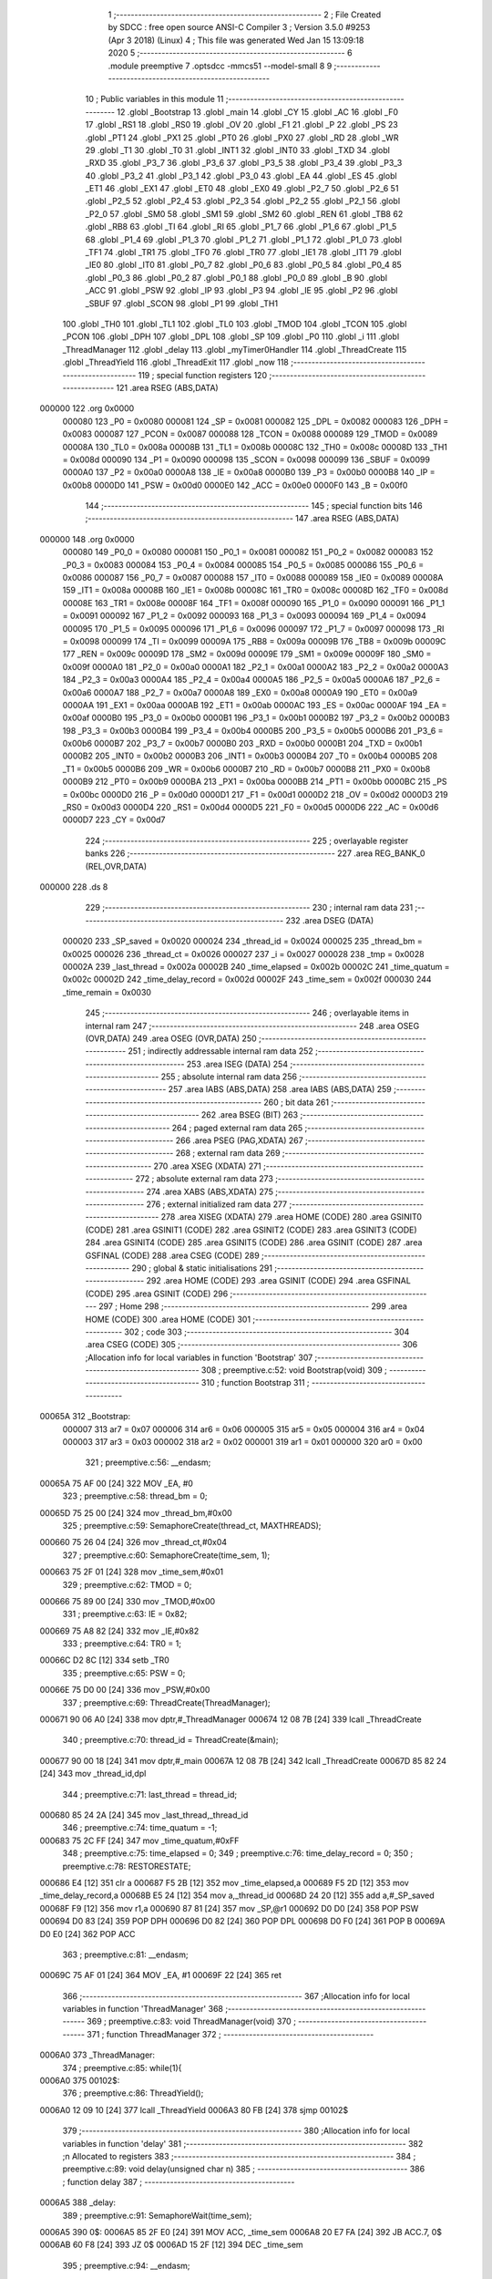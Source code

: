                                       1 ;--------------------------------------------------------
                                      2 ; File Created by SDCC : free open source ANSI-C Compiler
                                      3 ; Version 3.5.0 #9253 (Apr  3 2018) (Linux)
                                      4 ; This file was generated Wed Jan 15 13:09:18 2020
                                      5 ;--------------------------------------------------------
                                      6 	.module preemptive
                                      7 	.optsdcc -mmcs51 --model-small
                                      8 	
                                      9 ;--------------------------------------------------------
                                     10 ; Public variables in this module
                                     11 ;--------------------------------------------------------
                                     12 	.globl _Bootstrap
                                     13 	.globl _main
                                     14 	.globl _CY
                                     15 	.globl _AC
                                     16 	.globl _F0
                                     17 	.globl _RS1
                                     18 	.globl _RS0
                                     19 	.globl _OV
                                     20 	.globl _F1
                                     21 	.globl _P
                                     22 	.globl _PS
                                     23 	.globl _PT1
                                     24 	.globl _PX1
                                     25 	.globl _PT0
                                     26 	.globl _PX0
                                     27 	.globl _RD
                                     28 	.globl _WR
                                     29 	.globl _T1
                                     30 	.globl _T0
                                     31 	.globl _INT1
                                     32 	.globl _INT0
                                     33 	.globl _TXD
                                     34 	.globl _RXD
                                     35 	.globl _P3_7
                                     36 	.globl _P3_6
                                     37 	.globl _P3_5
                                     38 	.globl _P3_4
                                     39 	.globl _P3_3
                                     40 	.globl _P3_2
                                     41 	.globl _P3_1
                                     42 	.globl _P3_0
                                     43 	.globl _EA
                                     44 	.globl _ES
                                     45 	.globl _ET1
                                     46 	.globl _EX1
                                     47 	.globl _ET0
                                     48 	.globl _EX0
                                     49 	.globl _P2_7
                                     50 	.globl _P2_6
                                     51 	.globl _P2_5
                                     52 	.globl _P2_4
                                     53 	.globl _P2_3
                                     54 	.globl _P2_2
                                     55 	.globl _P2_1
                                     56 	.globl _P2_0
                                     57 	.globl _SM0
                                     58 	.globl _SM1
                                     59 	.globl _SM2
                                     60 	.globl _REN
                                     61 	.globl _TB8
                                     62 	.globl _RB8
                                     63 	.globl _TI
                                     64 	.globl _RI
                                     65 	.globl _P1_7
                                     66 	.globl _P1_6
                                     67 	.globl _P1_5
                                     68 	.globl _P1_4
                                     69 	.globl _P1_3
                                     70 	.globl _P1_2
                                     71 	.globl _P1_1
                                     72 	.globl _P1_0
                                     73 	.globl _TF1
                                     74 	.globl _TR1
                                     75 	.globl _TF0
                                     76 	.globl _TR0
                                     77 	.globl _IE1
                                     78 	.globl _IT1
                                     79 	.globl _IE0
                                     80 	.globl _IT0
                                     81 	.globl _P0_7
                                     82 	.globl _P0_6
                                     83 	.globl _P0_5
                                     84 	.globl _P0_4
                                     85 	.globl _P0_3
                                     86 	.globl _P0_2
                                     87 	.globl _P0_1
                                     88 	.globl _P0_0
                                     89 	.globl _B
                                     90 	.globl _ACC
                                     91 	.globl _PSW
                                     92 	.globl _IP
                                     93 	.globl _P3
                                     94 	.globl _IE
                                     95 	.globl _P2
                                     96 	.globl _SBUF
                                     97 	.globl _SCON
                                     98 	.globl _P1
                                     99 	.globl _TH1
                                    100 	.globl _TH0
                                    101 	.globl _TL1
                                    102 	.globl _TL0
                                    103 	.globl _TMOD
                                    104 	.globl _TCON
                                    105 	.globl _PCON
                                    106 	.globl _DPH
                                    107 	.globl _DPL
                                    108 	.globl _SP
                                    109 	.globl _P0
                                    110 	.globl _i
                                    111 	.globl _ThreadManager
                                    112 	.globl _delay
                                    113 	.globl _myTimer0Handler
                                    114 	.globl _ThreadCreate
                                    115 	.globl _ThreadYield
                                    116 	.globl _ThreadExit
                                    117 	.globl _now
                                    118 ;--------------------------------------------------------
                                    119 ; special function registers
                                    120 ;--------------------------------------------------------
                                    121 	.area RSEG    (ABS,DATA)
      000000                        122 	.org 0x0000
                           000080   123 _P0	=	0x0080
                           000081   124 _SP	=	0x0081
                           000082   125 _DPL	=	0x0082
                           000083   126 _DPH	=	0x0083
                           000087   127 _PCON	=	0x0087
                           000088   128 _TCON	=	0x0088
                           000089   129 _TMOD	=	0x0089
                           00008A   130 _TL0	=	0x008a
                           00008B   131 _TL1	=	0x008b
                           00008C   132 _TH0	=	0x008c
                           00008D   133 _TH1	=	0x008d
                           000090   134 _P1	=	0x0090
                           000098   135 _SCON	=	0x0098
                           000099   136 _SBUF	=	0x0099
                           0000A0   137 _P2	=	0x00a0
                           0000A8   138 _IE	=	0x00a8
                           0000B0   139 _P3	=	0x00b0
                           0000B8   140 _IP	=	0x00b8
                           0000D0   141 _PSW	=	0x00d0
                           0000E0   142 _ACC	=	0x00e0
                           0000F0   143 _B	=	0x00f0
                                    144 ;--------------------------------------------------------
                                    145 ; special function bits
                                    146 ;--------------------------------------------------------
                                    147 	.area RSEG    (ABS,DATA)
      000000                        148 	.org 0x0000
                           000080   149 _P0_0	=	0x0080
                           000081   150 _P0_1	=	0x0081
                           000082   151 _P0_2	=	0x0082
                           000083   152 _P0_3	=	0x0083
                           000084   153 _P0_4	=	0x0084
                           000085   154 _P0_5	=	0x0085
                           000086   155 _P0_6	=	0x0086
                           000087   156 _P0_7	=	0x0087
                           000088   157 _IT0	=	0x0088
                           000089   158 _IE0	=	0x0089
                           00008A   159 _IT1	=	0x008a
                           00008B   160 _IE1	=	0x008b
                           00008C   161 _TR0	=	0x008c
                           00008D   162 _TF0	=	0x008d
                           00008E   163 _TR1	=	0x008e
                           00008F   164 _TF1	=	0x008f
                           000090   165 _P1_0	=	0x0090
                           000091   166 _P1_1	=	0x0091
                           000092   167 _P1_2	=	0x0092
                           000093   168 _P1_3	=	0x0093
                           000094   169 _P1_4	=	0x0094
                           000095   170 _P1_5	=	0x0095
                           000096   171 _P1_6	=	0x0096
                           000097   172 _P1_7	=	0x0097
                           000098   173 _RI	=	0x0098
                           000099   174 _TI	=	0x0099
                           00009A   175 _RB8	=	0x009a
                           00009B   176 _TB8	=	0x009b
                           00009C   177 _REN	=	0x009c
                           00009D   178 _SM2	=	0x009d
                           00009E   179 _SM1	=	0x009e
                           00009F   180 _SM0	=	0x009f
                           0000A0   181 _P2_0	=	0x00a0
                           0000A1   182 _P2_1	=	0x00a1
                           0000A2   183 _P2_2	=	0x00a2
                           0000A3   184 _P2_3	=	0x00a3
                           0000A4   185 _P2_4	=	0x00a4
                           0000A5   186 _P2_5	=	0x00a5
                           0000A6   187 _P2_6	=	0x00a6
                           0000A7   188 _P2_7	=	0x00a7
                           0000A8   189 _EX0	=	0x00a8
                           0000A9   190 _ET0	=	0x00a9
                           0000AA   191 _EX1	=	0x00aa
                           0000AB   192 _ET1	=	0x00ab
                           0000AC   193 _ES	=	0x00ac
                           0000AF   194 _EA	=	0x00af
                           0000B0   195 _P3_0	=	0x00b0
                           0000B1   196 _P3_1	=	0x00b1
                           0000B2   197 _P3_2	=	0x00b2
                           0000B3   198 _P3_3	=	0x00b3
                           0000B4   199 _P3_4	=	0x00b4
                           0000B5   200 _P3_5	=	0x00b5
                           0000B6   201 _P3_6	=	0x00b6
                           0000B7   202 _P3_7	=	0x00b7
                           0000B0   203 _RXD	=	0x00b0
                           0000B1   204 _TXD	=	0x00b1
                           0000B2   205 _INT0	=	0x00b2
                           0000B3   206 _INT1	=	0x00b3
                           0000B4   207 _T0	=	0x00b4
                           0000B5   208 _T1	=	0x00b5
                           0000B6   209 _WR	=	0x00b6
                           0000B7   210 _RD	=	0x00b7
                           0000B8   211 _PX0	=	0x00b8
                           0000B9   212 _PT0	=	0x00b9
                           0000BA   213 _PX1	=	0x00ba
                           0000BB   214 _PT1	=	0x00bb
                           0000BC   215 _PS	=	0x00bc
                           0000D0   216 _P	=	0x00d0
                           0000D1   217 _F1	=	0x00d1
                           0000D2   218 _OV	=	0x00d2
                           0000D3   219 _RS0	=	0x00d3
                           0000D4   220 _RS1	=	0x00d4
                           0000D5   221 _F0	=	0x00d5
                           0000D6   222 _AC	=	0x00d6
                           0000D7   223 _CY	=	0x00d7
                                    224 ;--------------------------------------------------------
                                    225 ; overlayable register banks
                                    226 ;--------------------------------------------------------
                                    227 	.area REG_BANK_0	(REL,OVR,DATA)
      000000                        228 	.ds 8
                                    229 ;--------------------------------------------------------
                                    230 ; internal ram data
                                    231 ;--------------------------------------------------------
                                    232 	.area DSEG    (DATA)
                           000020   233 _SP_saved	=	0x0020
                           000024   234 _thread_id	=	0x0024
                           000025   235 _thread_bm	=	0x0025
                           000026   236 _thread_ct	=	0x0026
                           000027   237 _i	=	0x0027
                           000028   238 _tmp	=	0x0028
                           00002A   239 _last_thread	=	0x002a
                           00002B   240 _time_elapsed	=	0x002b
                           00002C   241 _time_quatum	=	0x002c
                           00002D   242 _time_delay_record	=	0x002d
                           00002F   243 _time_sem	=	0x002f
                           000030   244 _time_remain	=	0x0030
                                    245 ;--------------------------------------------------------
                                    246 ; overlayable items in internal ram 
                                    247 ;--------------------------------------------------------
                                    248 	.area	OSEG    (OVR,DATA)
                                    249 	.area	OSEG    (OVR,DATA)
                                    250 ;--------------------------------------------------------
                                    251 ; indirectly addressable internal ram data
                                    252 ;--------------------------------------------------------
                                    253 	.area ISEG    (DATA)
                                    254 ;--------------------------------------------------------
                                    255 ; absolute internal ram data
                                    256 ;--------------------------------------------------------
                                    257 	.area IABS    (ABS,DATA)
                                    258 	.area IABS    (ABS,DATA)
                                    259 ;--------------------------------------------------------
                                    260 ; bit data
                                    261 ;--------------------------------------------------------
                                    262 	.area BSEG    (BIT)
                                    263 ;--------------------------------------------------------
                                    264 ; paged external ram data
                                    265 ;--------------------------------------------------------
                                    266 	.area PSEG    (PAG,XDATA)
                                    267 ;--------------------------------------------------------
                                    268 ; external ram data
                                    269 ;--------------------------------------------------------
                                    270 	.area XSEG    (XDATA)
                                    271 ;--------------------------------------------------------
                                    272 ; absolute external ram data
                                    273 ;--------------------------------------------------------
                                    274 	.area XABS    (ABS,XDATA)
                                    275 ;--------------------------------------------------------
                                    276 ; external initialized ram data
                                    277 ;--------------------------------------------------------
                                    278 	.area XISEG   (XDATA)
                                    279 	.area HOME    (CODE)
                                    280 	.area GSINIT0 (CODE)
                                    281 	.area GSINIT1 (CODE)
                                    282 	.area GSINIT2 (CODE)
                                    283 	.area GSINIT3 (CODE)
                                    284 	.area GSINIT4 (CODE)
                                    285 	.area GSINIT5 (CODE)
                                    286 	.area GSINIT  (CODE)
                                    287 	.area GSFINAL (CODE)
                                    288 	.area CSEG    (CODE)
                                    289 ;--------------------------------------------------------
                                    290 ; global & static initialisations
                                    291 ;--------------------------------------------------------
                                    292 	.area HOME    (CODE)
                                    293 	.area GSINIT  (CODE)
                                    294 	.area GSFINAL (CODE)
                                    295 	.area GSINIT  (CODE)
                                    296 ;--------------------------------------------------------
                                    297 ; Home
                                    298 ;--------------------------------------------------------
                                    299 	.area HOME    (CODE)
                                    300 	.area HOME    (CODE)
                                    301 ;--------------------------------------------------------
                                    302 ; code
                                    303 ;--------------------------------------------------------
                                    304 	.area CSEG    (CODE)
                                    305 ;------------------------------------------------------------
                                    306 ;Allocation info for local variables in function 'Bootstrap'
                                    307 ;------------------------------------------------------------
                                    308 ;	preemptive.c:52: void Bootstrap(void)
                                    309 ;	-----------------------------------------
                                    310 ;	 function Bootstrap
                                    311 ;	-----------------------------------------
      00065A                        312 _Bootstrap:
                           000007   313 	ar7 = 0x07
                           000006   314 	ar6 = 0x06
                           000005   315 	ar5 = 0x05
                           000004   316 	ar4 = 0x04
                           000003   317 	ar3 = 0x03
                           000002   318 	ar2 = 0x02
                           000001   319 	ar1 = 0x01
                           000000   320 	ar0 = 0x00
                                    321 ;	preemptive.c:56: __endasm;
      00065A 75 AF 00         [24]  322 	MOV _EA, #0
                                    323 ;	preemptive.c:58: thread_bm = 0;
      00065D 75 25 00         [24]  324 	mov	_thread_bm,#0x00
                                    325 ;	preemptive.c:59: SemaphoreCreate(thread_ct, MAXTHREADS);
      000660 75 26 04         [24]  326 	mov	_thread_ct,#0x04
                                    327 ;	preemptive.c:60: SemaphoreCreate(time_sem, 1);
      000663 75 2F 01         [24]  328 	mov	_time_sem,#0x01
                                    329 ;	preemptive.c:62: TMOD = 0;
      000666 75 89 00         [24]  330 	mov	_TMOD,#0x00
                                    331 ;	preemptive.c:63: IE = 0x82;
      000669 75 A8 82         [24]  332 	mov	_IE,#0x82
                                    333 ;	preemptive.c:64: TR0 = 1;
      00066C D2 8C            [12]  334 	setb	_TR0
                                    335 ;	preemptive.c:65: PSW = 0;
      00066E 75 D0 00         [24]  336 	mov	_PSW,#0x00
                                    337 ;	preemptive.c:69: ThreadCreate(ThreadManager);
      000671 90 06 A0         [24]  338 	mov	dptr,#_ThreadManager
      000674 12 08 7B         [24]  339 	lcall	_ThreadCreate
                                    340 ;	preemptive.c:70: thread_id = ThreadCreate(&main);
      000677 90 00 18         [24]  341 	mov	dptr,#_main
      00067A 12 08 7B         [24]  342 	lcall	_ThreadCreate
      00067D 85 82 24         [24]  343 	mov	_thread_id,dpl
                                    344 ;	preemptive.c:71: last_thread = thread_id;
      000680 85 24 2A         [24]  345 	mov	_last_thread,_thread_id
                                    346 ;	preemptive.c:74: time_quatum = -1;
      000683 75 2C FF         [24]  347 	mov	_time_quatum,#0xFF
                                    348 ;	preemptive.c:75: time_elapsed = 0;
                                    349 ;	preemptive.c:76: time_delay_record = 0;
                                    350 ;	preemptive.c:78: RESTORESTATE;
      000686 E4               [12]  351 	clr	a
      000687 F5 2B            [12]  352 	mov	_time_elapsed,a
      000689 F5 2D            [12]  353 	mov	_time_delay_record,a
      00068B E5 24            [12]  354 	mov	a,_thread_id
      00068D 24 20            [12]  355 	add	a,#_SP_saved
      00068F F9               [12]  356 	mov	r1,a
      000690 87 81            [24]  357 	mov	_SP,@r1
      000692 D0 D0            [24]  358 	POP PSW 
      000694 D0 83            [24]  359 	POP DPH 
      000696 D0 82            [24]  360 	POP DPL 
      000698 D0 F0            [24]  361 	POP B 
      00069A D0 E0            [24]  362 	POP ACC 
                                    363 ;	preemptive.c:81: __endasm;
      00069C 75 AF 01         [24]  364 	MOV _EA, #1
      00069F 22               [24]  365 	ret
                                    366 ;------------------------------------------------------------
                                    367 ;Allocation info for local variables in function 'ThreadManager'
                                    368 ;------------------------------------------------------------
                                    369 ;	preemptive.c:83: void ThreadManager(void)
                                    370 ;	-----------------------------------------
                                    371 ;	 function ThreadManager
                                    372 ;	-----------------------------------------
      0006A0                        373 _ThreadManager:
                                    374 ;	preemptive.c:85: while(1){
      0006A0                        375 00102$:
                                    376 ;	preemptive.c:86: ThreadYield();
      0006A0 12 09 10         [24]  377 	lcall	_ThreadYield
      0006A3 80 FB            [24]  378 	sjmp	00102$
                                    379 ;------------------------------------------------------------
                                    380 ;Allocation info for local variables in function 'delay'
                                    381 ;------------------------------------------------------------
                                    382 ;n                         Allocated to registers 
                                    383 ;------------------------------------------------------------
                                    384 ;	preemptive.c:89: void delay(unsigned char n)
                                    385 ;	-----------------------------------------
                                    386 ;	 function delay
                                    387 ;	-----------------------------------------
      0006A5                        388 _delay:
                                    389 ;	preemptive.c:91: SemaphoreWait(time_sem);
      0006A5                        390 	 0$:
      0006A5 85 2F E0         [24]  391 	MOV ACC, _time_sem 
      0006A8 20 E7 FA         [24]  392 	JB ACC.7, 0$ 
      0006AB 60 F8            [24]  393 	JZ 0$ 
      0006AD 15 2F            [12]  394 	DEC _time_sem 
                                    395 ;	preemptive.c:94: __endasm;
      0006AF 75 AF 00         [24]  396 	MOV _EA, #0
                                    397 ;	preemptive.c:95: tmp = 3 << (2 * thread_id);
      0006B2 E5 24            [12]  398 	mov	a,_thread_id
      0006B4 25 E0            [12]  399 	add	a,acc
      0006B6 FF               [12]  400 	mov	r7,a
      0006B7 8F F0            [24]  401 	mov	b,r7
      0006B9 05 F0            [12]  402 	inc	b
      0006BB 74 03            [12]  403 	mov	a,#0x03
      0006BD 80 02            [24]  404 	sjmp	00114$
      0006BF                        405 00112$:
      0006BF 25 E0            [12]  406 	add	a,acc
      0006C1                        407 00114$:
      0006C1 D5 F0 FB         [24]  408 	djnz	b,00112$
      0006C4 F5 28            [12]  409 	mov	_tmp,a
                                    410 ;	preemptive.c:96: time_delay_record &= (~tmp); // clear
      0006C6 E5 28            [12]  411 	mov	a,_tmp
      0006C8 F4               [12]  412 	cpl	a
      0006C9 52 2D            [12]  413 	anl	_time_delay_record,a
                                    414 ;	preemptive.c:97: tmp = time_quatum << (2 * thread_id);
      0006CB E5 24            [12]  415 	mov	a,_thread_id
      0006CD 25 E0            [12]  416 	add	a,acc
      0006CF FF               [12]  417 	mov	r7,a
      0006D0 8F F0            [24]  418 	mov	b,r7
      0006D2 05 F0            [12]  419 	inc	b
      0006D4 E5 2C            [12]  420 	mov	a,_time_quatum
      0006D6 80 02            [24]  421 	sjmp	00117$
      0006D8                        422 00115$:
      0006D8 25 E0            [12]  423 	add	a,acc
      0006DA                        424 00117$:
      0006DA D5 F0 FB         [24]  425 	djnz	b,00115$
      0006DD F5 28            [12]  426 	mov	_tmp,a
                                    427 ;	preemptive.c:98: time_delay_record |= tmp;
      0006DF E5 28            [12]  428 	mov	a,_tmp
      0006E1 42 2D            [12]  429 	orl	_time_delay_record,a
                                    430 ;	preemptive.c:100: tmp = 1 << (4 + thread_id);
      0006E3 74 04            [12]  431 	mov	a,#0x04
      0006E5 25 24            [12]  432 	add	a,_thread_id
      0006E7 F5 F0            [12]  433 	mov	b,a
      0006E9 05 F0            [12]  434 	inc	b
      0006EB 74 01            [12]  435 	mov	a,#0x01
      0006ED 80 02            [24]  436 	sjmp	00120$
      0006EF                        437 00118$:
      0006EF 25 E0            [12]  438 	add	a,acc
      0006F1                        439 00120$:
      0006F1 D5 F0 FB         [24]  440 	djnz	b,00118$
      0006F4 F5 28            [12]  441 	mov	_tmp,a
                                    442 ;	preemptive.c:101: thread_bm &= (~tmp);
      0006F6 E5 28            [12]  443 	mov	a,_tmp
      0006F8 F4               [12]  444 	cpl	a
      0006F9 FF               [12]  445 	mov	r7,a
      0006FA 52 25            [12]  446 	anl	_thread_bm,a
                                    447 ;	preemptive.c:102: thread_bm |= tmp;
      0006FC E5 28            [12]  448 	mov	a,_tmp
      0006FE 42 25            [12]  449 	orl	_thread_bm,a
                                    450 ;	preemptive.c:109: __endasm;
      000700 E5 24            [12]  451 	MOV A, _thread_id
      000702 14               [12]  452 	DEC A
      000703 24 30            [12]  453 	ADD A, #_time_remain
      000705 F8               [12]  454 	MOV R0, A
      000706 A6 82            [24]  455 	MOV @R0, DPL
                                    456 ;	preemptive.c:110: SemaphoreSignal(time_sem);
      000708 05 2F            [12]  457 	INC _time_sem 
                                    458 ;	preemptive.c:113: __endasm;
      00070A 75 AF 01         [24]  459 	MOV _EA, #1
                                    460 ;	preemptive.c:115: while(time_remain[thread_id - 1]){
      00070D                        461 00101$:
      00070D E5 24            [12]  462 	mov	a,_thread_id
      00070F 14               [12]  463 	dec	a
      000710 24 30            [12]  464 	add	a,#_time_remain
      000712 F9               [12]  465 	mov	r1,a
      000713 E7               [12]  466 	mov	a,@r1
      000714 70 F7            [24]  467 	jnz	00101$
                                    468 ;	preemptive.c:118: SemaphoreWait(time_sem);
      000716                        469 	 1$:
      000716 85 2F E0         [24]  470 	MOV ACC, _time_sem 
      000719 20 E7 FA         [24]  471 	JB ACC.7, 1$ 
      00071C 60 F8            [24]  472 	JZ 1$ 
      00071E 15 2F            [12]  473 	DEC _time_sem 
                                    474 ;	preemptive.c:121: __endasm;
      000720 75 AF 00         [24]  475 	MOV _EA, #0
                                    476 ;	preemptive.c:122: tmp = 3 << (2 * thread_id);
      000723 E5 24            [12]  477 	mov	a,_thread_id
      000725 25 E0            [12]  478 	add	a,acc
      000727 FF               [12]  479 	mov	r7,a
      000728 8F F0            [24]  480 	mov	b,r7
      00072A 05 F0            [12]  481 	inc	b
      00072C 74 03            [12]  482 	mov	a,#0x03
      00072E 80 02            [24]  483 	sjmp	00124$
      000730                        484 00122$:
      000730 25 E0            [12]  485 	add	a,acc
      000732                        486 00124$:
      000732 D5 F0 FB         [24]  487 	djnz	b,00122$
      000735 F5 28            [12]  488 	mov	_tmp,a
                                    489 ;	preemptive.c:123: time_delay_record &= (~tmp);
      000737 E5 28            [12]  490 	mov	a,_tmp
      000739 F4               [12]  491 	cpl	a
      00073A FF               [12]  492 	mov	r7,a
      00073B 52 2D            [12]  493 	anl	_time_delay_record,a
                                    494 ;	preemptive.c:124: tmp = 1 << (4 + thread_id);
      00073D 74 04            [12]  495 	mov	a,#0x04
      00073F 25 24            [12]  496 	add	a,_thread_id
      000741 F5 F0            [12]  497 	mov	b,a
      000743 05 F0            [12]  498 	inc	b
      000745 74 01            [12]  499 	mov	a,#0x01
      000747 80 02            [24]  500 	sjmp	00127$
      000749                        501 00125$:
      000749 25 E0            [12]  502 	add	a,acc
      00074B                        503 00127$:
      00074B D5 F0 FB         [24]  504 	djnz	b,00125$
      00074E F5 28            [12]  505 	mov	_tmp,a
                                    506 ;	preemptive.c:125: thread_bm &= (~tmp); // clear waiting
      000750 E5 28            [12]  507 	mov	a,_tmp
      000752 F4               [12]  508 	cpl	a
      000753 FF               [12]  509 	mov	r7,a
      000754 52 25            [12]  510 	anl	_thread_bm,a
                                    511 ;	preemptive.c:126: SemaphoreSignal(time_sem);
      000756 05 2F            [12]  512 	INC _time_sem 
                                    513 ;	preemptive.c:129: __endasm;
      000758 75 AF 01         [24]  514 	MOV _EA, #1
      00075B 22               [24]  515 	ret
                                    516 ;------------------------------------------------------------
                                    517 ;Allocation info for local variables in function 'myTimer0Handler'
                                    518 ;------------------------------------------------------------
                                    519 ;	preemptive.c:131: void myTimer0Handler(void)
                                    520 ;	-----------------------------------------
                                    521 ;	 function myTimer0Handler
                                    522 ;	-----------------------------------------
      00075C                        523 _myTimer0Handler:
                                    524 ;	preemptive.c:135: __endasm;
      00075C 75 AF 00         [24]  525 	MOV _EA, #0
                                    526 ;	preemptive.c:136: SAVESTATE;
      00075F C0 E0            [24]  527 	PUSH ACC 
      000761 C0 F0            [24]  528 	PUSH B 
      000763 C0 82            [24]  529 	PUSH DPL 
      000765 C0 83            [24]  530 	PUSH DPH 
      000767 C0 D0            [24]  531 	PUSH PSW 
      000769 E5 24            [12]  532 	mov	a,_thread_id
      00076B 24 20            [12]  533 	add	a,#_SP_saved
      00076D F8               [12]  534 	mov	r0,a
      00076E A6 81            [24]  535 	mov	@r0,_SP
                                    536 ;	preemptive.c:142: __endasm;
      000770 75 24 00         [24]  537 	MOV _thread_id, #0
      000773 75 D0 00         [24]  538 	MOV _PSW, #0
                                    539 ;	preemptive.c:143: SP = SP_saved[0];
      000776 85 20 81         [24]  540 	mov	_SP,_SP_saved
                                    541 ;	preemptive.c:145: RESTORESTATE;
      000779 E5 24            [12]  542 	mov	a,_thread_id
      00077B 24 20            [12]  543 	add	a,#_SP_saved
      00077D F9               [12]  544 	mov	r1,a
      00077E 87 81            [24]  545 	mov	_SP,@r1
      000780 D0 D0            [24]  546 	POP PSW 
      000782 D0 83            [24]  547 	POP DPH 
      000784 D0 82            [24]  548 	POP DPL 
      000786 D0 F0            [24]  549 	POP B 
      000788 D0 E0            [24]  550 	POP ACC 
                                    551 ;	preemptive.c:146: time_quatum++;
      00078A 05 2C            [12]  552 	inc	_time_quatum
                                    553 ;	preemptive.c:147: time_quatum &= 3;
      00078C 53 2C 03         [24]  554 	anl	_time_quatum,#0x03
                                    555 ;	preemptive.c:149: for(i = 1; i < MAXTHREADS; i++){ // i is the i-th thread
      00078F 75 27 01         [24]  556 	mov	_i,#0x01
      000792                        557 00114$:
      000792 C3               [12]  558 	clr	c
      000793 E5 27            [12]  559 	mov	a,_i
      000795 64 80            [12]  560 	xrl	a,#0x80
      000797 94 84            [12]  561 	subb	a,#0x84
      000799 50 47            [24]  562 	jnc	00103$
                                    563 ;	preemptive.c:150: tmp = time_delay_record >> (2 * i);
      00079B C2 D5            [12]  564 	clr	F0
      00079D 75 F0 02         [24]  565 	mov	b,#0x02
      0007A0 E5 27            [12]  566 	mov	a,_i
      0007A2 30 E7 04         [24]  567 	jnb	acc.7,00143$
      0007A5 B2 D5            [12]  568 	cpl	F0
      0007A7 F4               [12]  569 	cpl	a
      0007A8 04               [12]  570 	inc	a
      0007A9                        571 00143$:
      0007A9 A4               [48]  572 	mul	ab
      0007AA 30 D5 0A         [24]  573 	jnb	F0,00144$
      0007AD F4               [12]  574 	cpl	a
      0007AE 24 01            [12]  575 	add	a,#0x01
      0007B0 C5 F0            [12]  576 	xch	a,b
      0007B2 F4               [12]  577 	cpl	a
      0007B3 34 00            [12]  578 	addc	a,#0x00
      0007B5 C5 F0            [12]  579 	xch	a,b
      0007B7                        580 00144$:
      0007B7 F5 F0            [12]  581 	mov	b,a
      0007B9 05 F0            [12]  582 	inc	b
      0007BB E5 2D            [12]  583 	mov	a,_time_delay_record
      0007BD 33               [12]  584 	rlc	a
      0007BE 92 D2            [24]  585 	mov	ov,c
      0007C0 E5 2D            [12]  586 	mov	a,_time_delay_record
      0007C2 80 03            [24]  587 	sjmp	00146$
      0007C4                        588 00145$:
      0007C4 A2 D2            [12]  589 	mov	c,ov
      0007C6 13               [12]  590 	rrc	a
      0007C7                        591 00146$:
      0007C7 D5 F0 FA         [24]  592 	djnz	b,00145$
      0007CA F5 28            [12]  593 	mov	_tmp,a
                                    594 ;	preemptive.c:151: tmp &= 3;
      0007CC 53 28 03         [24]  595 	anl	_tmp,#0x03
                                    596 ;	preemptive.c:152: if(time_quatum == tmp){
      0007CF E5 28            [12]  597 	mov	a,_tmp
      0007D1 B5 2C 0A         [24]  598 	cjne	a,_time_quatum,00115$
                                    599 ;	preemptive.c:153: time_remain[i - 1]--; // its epoch to decrement
      0007D4 E5 27            [12]  600 	mov	a,_i
      0007D6 14               [12]  601 	dec	a
      0007D7 24 30            [12]  602 	add	a,#_time_remain
      0007D9 F9               [12]  603 	mov	r1,a
      0007DA E7               [12]  604 	mov	a,@r1
      0007DB FF               [12]  605 	mov	r7,a
      0007DC 14               [12]  606 	dec	a
      0007DD F7               [12]  607 	mov	@r1,a
      0007DE                        608 00115$:
                                    609 ;	preemptive.c:149: for(i = 1; i < MAXTHREADS; i++){ // i is the i-th thread
      0007DE 05 27            [12]  610 	inc	_i
      0007E0 80 B0            [24]  611 	sjmp	00114$
      0007E2                        612 00103$:
                                    613 ;	preemptive.c:157: if(time_quatum == 0){
      0007E2 E5 2C            [12]  614 	mov	a,_time_quatum
      0007E4 70 40            [24]  615 	jnz	00105$
                                    616 ;	preemptive.c:158: LOG('X');
      0007E6 85 00 AF         [24]  617 	MOV _EA, 0x0 
      0007E9                        618 	 2$:
      0007E9 85 38 E0         [24]  619 	MOV ACC, _empty 
      0007EC 20 E7 FA         [24]  620 	JB ACC.7, 2$ 
      0007EF 60 F8            [24]  621 	JZ 2$ 
      0007F1 15 38            [12]  622 	DEC _empty 
      0007F3                        623 	 3$:
      0007F3 85 37 E0         [24]  624 	MOV ACC, _mutex 
      0007F6 20 E7 FA         [24]  625 	JB ACC.7, 3$ 
      0007F9 60 F8            [24]  626 	JZ 3$ 
      0007FB 15 37            [12]  627 	DEC _mutex 
      0007FD E5 34            [12]  628 	mov	a,_in
      0007FF 24 39            [12]  629 	add	a,#_buff
      000801 F8               [12]  630 	mov	r0,a
      000802 76 58            [12]  631 	mov	@r0,#0x58
      000804 E5 34            [12]  632 	mov	a,_in
      000806 FE               [12]  633 	mov	r6,a
      000807 33               [12]  634 	rlc	a
      000808 95 E0            [12]  635 	subb	a,acc
      00080A FF               [12]  636 	mov	r7,a
      00080B 8E 82            [24]  637 	mov	dpl,r6
      00080D 8F 83            [24]  638 	mov	dph,r7
      00080F A3               [24]  639 	inc	dptr
      000810 75 08 07         [24]  640 	mov	__modsint_PARM_2,#0x07
      000813 75 09 00         [24]  641 	mov	(__modsint_PARM_2 + 1),#0x00
      000816 12 0A 33         [24]  642 	lcall	__modsint
      000819 AE 82            [24]  643 	mov	r6,dpl
      00081B AF 83            [24]  644 	mov	r7,dph
      00081D 8E 34            [24]  645 	mov	_in,r6
      00081F 05 37            [12]  646 	INC _mutex 
      000821 85 01 AF         [24]  647 	MOV _EA, 0x1 
                                    648 ;	preemptive.c:159: time_elapsed++;
      000824 05 2B            [12]  649 	inc	_time_elapsed
      000826                        650 00105$:
                                    651 ;	preemptive.c:161: if(time_quatum % 2){
      000826 E5 2C            [12]  652 	mov	a,_time_quatum
      000828 A2 E7            [12]  653 	mov	c,acc.7
      00082A 54 01            [12]  654 	anl	a,#0x01
      00082C 60 04            [24]  655 	jz	00150$
      00082E 50 02            [24]  656 	jnc	00150$
      000830 44 FE            [12]  657 	orl	a,#0xfe
      000832                        658 00150$:
      000832 60 42            [24]  659 	jz	00112$
                                    660 ;	preemptive.c:162: PRINT();
      000834 E5 35            [12]  661 	mov	a,_out
      000836 B5 34 02         [24]  662 	cjne	a,_in,00152$
      000839 80 3B            [24]  663 	sjmp	00112$
      00083B                        664 00152$:
      00083B 85 00 AF         [24]  665 	MOV _EA, 0x0 
      00083E                        666 	 4$:
      00083E 85 37 E0         [24]  667 	MOV ACC, _mutex 
      000841 20 E7 FA         [24]  668 	JB ACC.7, 4$ 
      000844 60 F8            [24]  669 	JZ 4$ 
      000846 15 37            [12]  670 	DEC _mutex 
      000848 E5 35            [12]  671 	mov	a,_out
      00084A 24 39            [12]  672 	add	a,#_buff
      00084C F9               [12]  673 	mov	r1,a
      00084D 87 99            [24]  674 	mov	_SBUF,@r1
      00084F E5 35            [12]  675 	mov	a,_out
      000851 FE               [12]  676 	mov	r6,a
      000852 33               [12]  677 	rlc	a
      000853 95 E0            [12]  678 	subb	a,acc
      000855 FF               [12]  679 	mov	r7,a
      000856 8E 82            [24]  680 	mov	dpl,r6
      000858 8F 83            [24]  681 	mov	dph,r7
      00085A A3               [24]  682 	inc	dptr
      00085B 75 08 07         [24]  683 	mov	__modsint_PARM_2,#0x07
      00085E 75 09 00         [24]  684 	mov	(__modsint_PARM_2 + 1),#0x00
      000861 12 0A 33         [24]  685 	lcall	__modsint
      000864 AE 82            [24]  686 	mov	r6,dpl
      000866 AF 83            [24]  687 	mov	r7,dph
      000868 8E 35            [24]  688 	mov	_out,r6
      00086A                        689 00106$:
      00086A 10 99 02         [24]  690 	jbc	_TI,00153$
      00086D 80 FB            [24]  691 	sjmp	00106$
      00086F                        692 00153$:
      00086F 05 37            [12]  693 	INC _mutex 
      000871 05 38            [12]  694 	INC _empty 
      000873 85 01 AF         [24]  695 	MOV _EA, 0x1 
      000876                        696 00112$:
                                    697 ;	preemptive.c:167: __endasm;
      000876 75 AF 01         [24]  698 	MOV _EA, #1
                                    699 ;	preemptive.c:171: __endasm;
      000879 32               [24]  700 	RETI
      00087A 22               [24]  701 	ret
                                    702 ;------------------------------------------------------------
                                    703 ;Allocation info for local variables in function 'ThreadCreate'
                                    704 ;------------------------------------------------------------
                                    705 ;fp                        Allocated to registers 
                                    706 ;------------------------------------------------------------
                                    707 ;	preemptive.c:173: ThreadID ThreadCreate(FunctionPtr fp)
                                    708 ;	-----------------------------------------
                                    709 ;	 function ThreadCreate
                                    710 ;	-----------------------------------------
      00087B                        711 _ThreadCreate:
                                    712 ;	preemptive.c:175: SemaphoreWait(thread_ct);
      00087B                        713 	 5$:
      00087B 85 26 E0         [24]  714 	MOV ACC, _thread_ct 
      00087E 20 E7 FA         [24]  715 	JB ACC.7, 5$ 
      000881 60 F8            [24]  716 	JZ 5$ 
      000883 15 26            [12]  717 	DEC _thread_ct 
                                    718 ;	preemptive.c:178: __endasm;
      000885 75 AF 00         [24]  719 	MOV _EA, #0
                                    720 ;	preemptive.c:180: for(i = 0; i < MAXTHREADS; i++){
      000888 75 27 00         [24]  721 	mov	_i,#0x00
      00088B                        722 00105$:
      00088B C3               [12]  723 	clr	c
      00088C E5 27            [12]  724 	mov	a,_i
      00088E 64 80            [12]  725 	xrl	a,#0x80
      000890 94 84            [12]  726 	subb	a,#0x84
      000892 50 75            [24]  727 	jnc	00103$
                                    728 ;	preemptive.c:181: tmp = 1 << i;
      000894 85 27 F0         [24]  729 	mov	b,_i
      000897 05 F0            [12]  730 	inc	b
      000899 74 01            [12]  731 	mov	a,#0x01
      00089B 80 02            [24]  732 	sjmp	00121$
      00089D                        733 00119$:
      00089D 25 E0            [12]  734 	add	a,acc
      00089F                        735 00121$:
      00089F D5 F0 FB         [24]  736 	djnz	b,00119$
      0008A2 F5 28            [12]  737 	mov	_tmp,a
                                    738 ;	preemptive.c:182: if( (thread_bm & tmp) == 0 ){
      0008A4 E5 28            [12]  739 	mov	a,_tmp
      0008A6 55 25            [12]  740 	anl	a,_thread_bm
      0008A8 70 5A            [24]  741 	jnz	00106$
                                    742 ;	preemptive.c:184: thread_bm |= tmp; // set the bit to 1
      0008AA E5 28            [12]  743 	mov	a,_tmp
      0008AC 42 25            [12]  744 	orl	_thread_bm,a
                                    745 ;	preemptive.c:185: tmp = SP; // save current SP
      0008AE 85 81 28         [24]  746 	mov	_tmp,_SP
                                    747 ;	preemptive.c:186: SP = (0x40 + 0x10 * i) - 1; // init SP for SP_saved
      0008B1 E5 27            [12]  748 	mov	a,_i
      0008B3 C4               [12]  749 	swap	a
      0008B4 54 F0            [12]  750 	anl	a,#0xF0
      0008B6 FF               [12]  751 	mov	r7,a
      0008B7 24 3F            [12]  752 	add	a,#0x3F
      0008B9 F5 81            [12]  753 	mov	_SP,a
                                    754 ;	preemptive.c:187: i <<= 3;
      0008BB E5 27            [12]  755 	mov	a,_i
      0008BD C4               [12]  756 	swap	a
      0008BE 03               [12]  757 	rr	a
      0008BF 54 F8            [12]  758 	anl	a,#0xF8
      0008C1 F5 27            [12]  759 	mov	_i,a
                                    760 ;	preemptive.c:207: __endasm;
      0008C3 E5 82            [12]  761 	MOV A, DPL
      0008C5 85 83 F0         [24]  762 	MOV B, DPH
      0008C8 90 09 B2         [24]  763 	MOV DPTR, #_ThreadExit
      0008CB C0 82            [24]  764 	PUSH DPL
      0008CD C0 83            [24]  765 	PUSH DPH
      0008CF F5 82            [12]  766 	MOV DPL, A
      0008D1 85 F0 83         [24]  767 	MOV DPH, B
      0008D4 C0 82            [24]  768 	PUSH DPL
      0008D6 C0 83            [24]  769 	PUSH DPH
      0008D8 74 00            [12]  770 	MOV A, #0
      0008DA C0 E0            [24]  771 	PUSH ACC
      0008DC C0 E0            [24]  772 	PUSH ACC
      0008DE C0 E0            [24]  773 	PUSH ACC
      0008E0 C0 E0            [24]  774 	PUSH ACC
      0008E2 C0 27            [24]  775 	PUSH _i
      0008E4 74 00            [12]  776 	MOV A, #0x00
                                    777 ;	preemptive.c:208: i >>= 3;
      0008E6 E5 27            [12]  778 	mov	a,_i
      0008E8 C4               [12]  779 	swap	a
      0008E9 23               [12]  780 	rl	a
      0008EA 54 1F            [12]  781 	anl	a,#0x1F
      0008EC 30 E4 02         [24]  782 	jnb	acc.4,00123$
      0008EF 44 E0            [12]  783 	orl	a,#0xE0
      0008F1                        784 00123$:
      0008F1 F5 27            [12]  785 	mov	_i,a
                                    786 ;	preemptive.c:209: SP_saved[i] = SP; // save SP for that thread
      0008F3 E5 27            [12]  787 	mov	a,_i
      0008F5 24 20            [12]  788 	add	a,#_SP_saved
      0008F7 F8               [12]  789 	mov	r0,a
      0008F8 A6 81            [24]  790 	mov	@r0,_SP
                                    791 ;	preemptive.c:211: SP = tmp; // restore SP
      0008FA 85 28 81         [24]  792 	mov	_SP,_tmp
                                    793 ;	preemptive.c:214: __endasm;
      0008FD 75 AF 00         [24]  794 	MOV _EA, #0
                                    795 ;	preemptive.c:215: return i;
      000900 85 27 82         [24]  796 	mov	dpl,_i
      000903 22               [24]  797 	ret
      000904                        798 00106$:
                                    799 ;	preemptive.c:180: for(i = 0; i < MAXTHREADS; i++){
      000904 05 27            [12]  800 	inc	_i
      000906 02 08 8B         [24]  801 	ljmp	00105$
      000909                        802 00103$:
                                    803 ;	preemptive.c:220: __endasm;
      000909 75 AF 01         [24]  804 	MOV _EA, #1
                                    805 ;	preemptive.c:222: return -1;
      00090C 75 82 FF         [24]  806 	mov	dpl,#0xFF
      00090F 22               [24]  807 	ret
                                    808 ;------------------------------------------------------------
                                    809 ;Allocation info for local variables in function 'ThreadYield'
                                    810 ;------------------------------------------------------------
                                    811 ;	preemptive.c:224: void ThreadYield(void)
                                    812 ;	-----------------------------------------
                                    813 ;	 function ThreadYield
                                    814 ;	-----------------------------------------
      000910                        815 _ThreadYield:
                                    816 ;	preemptive.c:228: __endasm;
      000910 75 AF 00         [24]  817 	MOV _EA, #0
                                    818 ;	preemptive.c:229: SAVESTATE;
      000913 C0 E0            [24]  819 	PUSH ACC 
      000915 C0 F0            [24]  820 	PUSH B 
      000917 C0 82            [24]  821 	PUSH DPL 
      000919 C0 83            [24]  822 	PUSH DPH 
      00091B C0 D0            [24]  823 	PUSH PSW 
      00091D E5 24            [12]  824 	mov	a,_thread_id
      00091F 24 20            [12]  825 	add	a,#_SP_saved
      000921 F8               [12]  826 	mov	r0,a
      000922 A6 81            [24]  827 	mov	@r0,_SP
                                    828 ;	preemptive.c:230: for(i = 1; i <= MAXTHREADS; i++){ // start from next thread
      000924 75 27 01         [24]  829 	mov	_i,#0x01
      000927                        830 00109$:
      000927 C3               [12]  831 	clr	c
      000928 74 84            [12]  832 	mov	a,#(0x04 ^ 0x80)
      00092A 85 27 F0         [24]  833 	mov	b,_i
      00092D 63 F0 80         [24]  834 	xrl	b,#0x80
      000930 95 F0            [12]  835 	subb	a,b
      000932 40 2E            [24]  836 	jc	00103$
                                    837 ;	preemptive.c:231: tmp = last_thread + i;
      000934 E5 27            [12]  838 	mov	a,_i
      000936 25 2A            [12]  839 	add	a,_last_thread
      000938 F5 28            [12]  840 	mov	_tmp,a
                                    841 ;	preemptive.c:232: tmp &= 3;
      00093A 53 28 03         [24]  842 	anl	_tmp,#0x03
                                    843 ;	preemptive.c:233: tmp = 1 << tmp;
      00093D 85 28 F0         [24]  844 	mov	b,_tmp
      000940 05 F0            [12]  845 	inc	b
      000942 74 01            [12]  846 	mov	a,#0x01
      000944 80 02            [24]  847 	sjmp	00140$
      000946                        848 00138$:
      000946 25 E0            [12]  849 	add	a,acc
      000948                        850 00140$:
      000948 D5 F0 FB         [24]  851 	djnz	b,00138$
      00094B F5 28            [12]  852 	mov	_tmp,a
                                    853 ;	preemptive.c:234: if(thread_bm & tmp){ // next thread found
      00094D E5 28            [12]  854 	mov	a,_tmp
      00094F 55 25            [12]  855 	anl	a,_thread_bm
      000951 60 0B            [24]  856 	jz	00110$
                                    857 ;	preemptive.c:235: last_thread += i;
      000953 E5 27            [12]  858 	mov	a,_i
      000955 25 2A            [12]  859 	add	a,_last_thread
      000957 F5 2A            [12]  860 	mov	_last_thread,a
                                    861 ;	preemptive.c:236: last_thread &= 3;
      000959 53 2A 03         [24]  862 	anl	_last_thread,#0x03
                                    863 ;	preemptive.c:237: break;
      00095C 80 04            [24]  864 	sjmp	00103$
      00095E                        865 00110$:
                                    866 ;	preemptive.c:230: for(i = 1; i <= MAXTHREADS; i++){ // start from next thread
      00095E 05 27            [12]  867 	inc	_i
      000960 80 C5            [24]  868 	sjmp	00109$
      000962                        869 00103$:
                                    870 ;	preemptive.c:242: for(i = 1; i < MAXTHREADS; i++){ // search for thread that finishes its delay
      000962 75 27 01         [24]  871 	mov	_i,#0x01
      000965                        872 00112$:
      000965 C3               [12]  873 	clr	c
      000966 E5 27            [12]  874 	mov	a,_i
      000968 64 80            [12]  875 	xrl	a,#0x80
      00096A 94 84            [12]  876 	subb	a,#0x84
      00096C 50 2B            [24]  877 	jnc	00107$
                                    878 ;	preemptive.c:243: tmp = 1 << (4 + i);
      00096E 74 04            [12]  879 	mov	a,#0x04
      000970 25 27            [12]  880 	add	a,_i
      000972 F5 F0            [12]  881 	mov	b,a
      000974 05 F0            [12]  882 	inc	b
      000976 74 01            [12]  883 	mov	a,#0x01
      000978 80 02            [24]  884 	sjmp	00145$
      00097A                        885 00143$:
      00097A 25 E0            [12]  886 	add	a,acc
      00097C                        887 00145$:
      00097C D5 F0 FB         [24]  888 	djnz	b,00143$
      00097F F5 28            [12]  889 	mov	_tmp,a
                                    890 ;	preemptive.c:244: if((tmp & (0xF0)) && !time_remain[i - 1]){
      000981 E5 28            [12]  891 	mov	a,_tmp
      000983 54 F0            [12]  892 	anl	a,#0xF0
      000985 60 0E            [24]  893 	jz	00113$
      000987 E5 27            [12]  894 	mov	a,_i
      000989 14               [12]  895 	dec	a
      00098A 24 30            [12]  896 	add	a,#_time_remain
      00098C F9               [12]  897 	mov	r1,a
      00098D E7               [12]  898 	mov	a,@r1
      00098E 70 05            [24]  899 	jnz	00113$
                                    900 ;	preemptive.c:245: last_thread = i;
      000990 85 27 2A         [24]  901 	mov	_last_thread,_i
                                    902 ;	preemptive.c:246: break;  
      000993 80 04            [24]  903 	sjmp	00107$
      000995                        904 00113$:
                                    905 ;	preemptive.c:242: for(i = 1; i < MAXTHREADS; i++){ // search for thread that finishes its delay
      000995 05 27            [12]  906 	inc	_i
      000997 80 CC            [24]  907 	sjmp	00112$
      000999                        908 00107$:
                                    909 ;	preemptive.c:251: thread_id = last_thread;
      000999 85 2A 24         [24]  910 	mov	_thread_id,_last_thread
                                    911 ;	preemptive.c:252: RESTORESTATE;
      00099C E5 24            [12]  912 	mov	a,_thread_id
      00099E 24 20            [12]  913 	add	a,#_SP_saved
      0009A0 F9               [12]  914 	mov	r1,a
      0009A1 87 81            [24]  915 	mov	_SP,@r1
      0009A3 D0 D0            [24]  916 	POP PSW 
      0009A5 D0 83            [24]  917 	POP DPH 
      0009A7 D0 82            [24]  918 	POP DPL 
      0009A9 D0 F0            [24]  919 	POP B 
      0009AB D0 E0            [24]  920 	POP ACC 
                                    921 ;	preemptive.c:257: __endasm;
      0009AD 75 AF 01         [24]  922 	MOV _EA, #1
      0009B0 32               [24]  923 	RETI
      0009B1 22               [24]  924 	ret
                                    925 ;------------------------------------------------------------
                                    926 ;Allocation info for local variables in function 'ThreadExit'
                                    927 ;------------------------------------------------------------
                                    928 ;	preemptive.c:259: void ThreadExit(void)
                                    929 ;	-----------------------------------------
                                    930 ;	 function ThreadExit
                                    931 ;	-----------------------------------------
      0009B2                        932 _ThreadExit:
                                    933 ;	preemptive.c:263: __endasm;
      0009B2 75 AF 00         [24]  934 	MOV _EA, #0
                                    935 ;	preemptive.c:265: tmp = 1 << thread_id;
      0009B5 85 24 F0         [24]  936 	mov	b,_thread_id
      0009B8 05 F0            [12]  937 	inc	b
      0009BA 74 01            [12]  938 	mov	a,#0x01
      0009BC 80 02            [24]  939 	sjmp	00111$
      0009BE                        940 00109$:
      0009BE 25 E0            [12]  941 	add	a,acc
      0009C0                        942 00111$:
      0009C0 D5 F0 FB         [24]  943 	djnz	b,00109$
      0009C3 F5 28            [12]  944 	mov	_tmp,a
                                    945 ;	preemptive.c:266: thread_bm &= (~tmp); // clear bitmap
      0009C5 E5 28            [12]  946 	mov	a,_tmp
      0009C7 F4               [12]  947 	cpl	a
      0009C8 FF               [12]  948 	mov	r7,a
      0009C9 52 25            [12]  949 	anl	_thread_bm,a
                                    950 ;	preemptive.c:268: SemaphoreSignal(thread_ct);
      0009CB 05 26            [12]  951 	INC _thread_ct 
                                    952 ;	preemptive.c:271: __endasm;
      0009CD 75 AF 01         [24]  953 	MOV _EA, #1
                                    954 ;	preemptive.c:272: while(1) {} // wait for context switch
      0009D0                        955 00102$:
      0009D0 80 FE            [24]  956 	sjmp	00102$
                                    957 ;------------------------------------------------------------
                                    958 ;Allocation info for local variables in function 'now'
                                    959 ;------------------------------------------------------------
                                    960 ;	preemptive.c:274: unsigned char now()
                                    961 ;	-----------------------------------------
                                    962 ;	 function now
                                    963 ;	-----------------------------------------
      0009D2                        964 _now:
                                    965 ;	preemptive.c:276: return time_quatum >= 2 ? time_elapsed + 1 : time_elapsed;
      0009D2 C3               [12]  966 	clr	c
      0009D3 E5 2C            [12]  967 	mov	a,_time_quatum
      0009D5 64 80            [12]  968 	xrl	a,#0x80
      0009D7 94 82            [12]  969 	subb	a,#0x82
      0009D9 40 06            [24]  970 	jc	00103$
      0009DB E5 2B            [12]  971 	mov	a,_time_elapsed
      0009DD 04               [12]  972 	inc	a
      0009DE FF               [12]  973 	mov	r7,a
      0009DF 80 02            [24]  974 	sjmp	00104$
      0009E1                        975 00103$:
      0009E1 AF 2B            [24]  976 	mov	r7,_time_elapsed
      0009E3                        977 00104$:
      0009E3 8F 82            [24]  978 	mov	dpl,r7
      0009E5 22               [24]  979 	ret
                                    980 	.area CSEG    (CODE)
                                    981 	.area CONST   (CODE)
                                    982 	.area XINIT   (CODE)
                                    983 	.area CABS    (ABS,CODE)
